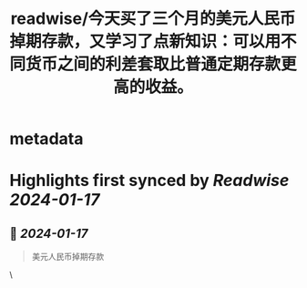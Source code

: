 :PROPERTIES:
:title: readwise/今天买了三个月的美元人民币掉期存款，又学习了点新知识：可以用不同货币之间的利差套取比普通定期存款更高的收益。
:END:


* metadata
:PROPERTIES:
:author: [[云风]]
:full-title: "今天买了三个月的美元人民币掉期存款，又学习了点新知识：可以用不同货币之间的利差套取比普通定期存款更高的收益。"
:category: [[articles]]
:url: https://twitter.com/cloudwu/status/1747191055106363576
:image-url: https://pbs.twimg.com/profile_images/1385692491/me2_normal.jpg
:END:

* Highlights first synced by [[Readwise]] [[2024-01-17]]
** 📌 [[2024-01-17]]
#+BEGIN_QUOTE
美元人民币掉期存款 
#+END_QUOTE\